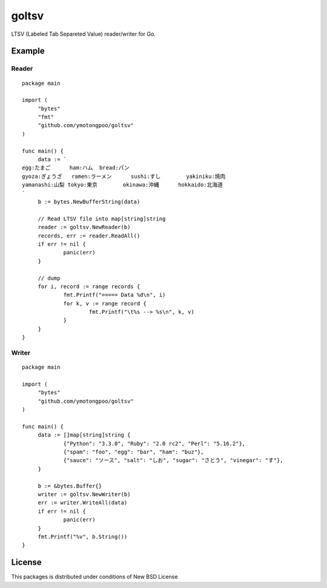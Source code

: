 ========
 goltsv
========

LTSV (Labeled Tab Separeted Value) reader/writer for Go. 

Example
=======

Reader
------

::

   package main
   
   import (
   	"bytes"
   	"fmt"
   	"github.com/ymotongpoo/goltsv"
   )
      
   func main() {
   	data := `
   egg:たまご	ham:ハム	bread:パン
   gyoza:ぎょうざ	ramen:ラーメン	sushi:すし	yakiniku:焼肉
   yamanashi:山梨	tokyo:東京	okinawa:沖縄	hokkaido:北海道
   `
   	b := bytes.NewBufferString(data)
      
   	// Read LTSV file into map[string]string
   	reader := goltsv.NewReader(b)
   	records, err := reader.ReadAll()
   	if err != nil {
   		panic(err)
   	}
      
   	// dump
   	for i, record := range records {
   		fmt.Printf("===== Data %d\n", i)
   		for k, v := range record {
   			fmt.Printf("\t%s --> %s\n", k, v)
   		}
   	}
   }
   

Writer
------

::

   package main
   
   import (
   	"bytes"
   	"github.com/ymotongpoo/goltsv"
   )
   
   func main() {
   	data := []map[string]string {
   		{"Python": "3.3.0", "Ruby": "2.0 rc2", "Perl": "5.16.2"},
   		{"spam": "foo", "egg": "bar", "ham": "buz"},
   		{"sauce": "ソース", "salt": "しお", "sugar": "さとう", "vinegar": "す"},
   	}
   
   	b := &bytes.Buffer{}
   	writer := goltsv.NewWriter(b)
   	err := writer.WriteAll(data)
   	if err != nil {
   		panic(err)
   	}
   	fmt.Printf("%v", b.String())
   }


License
=======

This packages is distributed under conditions of New BSD License

